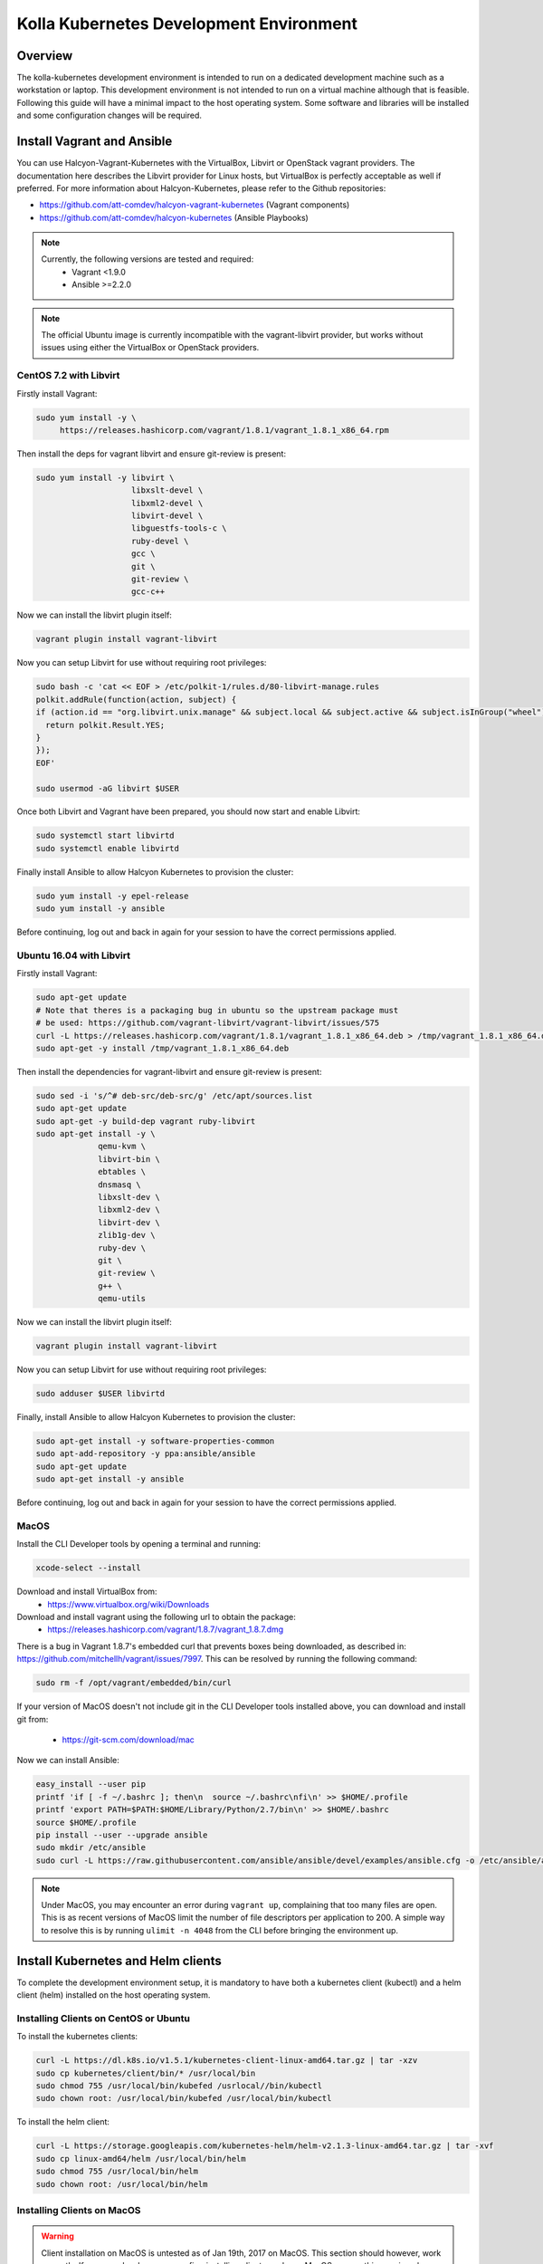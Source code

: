 .. development_environment:

==========================================
Kolla Kubernetes Development Environment
==========================================

Overview
========

The kolla-kubernetes development environment is intended to run on a dedicated
development machine such as a workstation or laptop. This development
environment is not intended to run on a virtual machine although that
is feasible.  Following this guide will have a minimal impact to the host
operating system. Some software and libraries will be installed and some
configuration changes will be required.

Install Vagrant and Ansible
===========================

You can use Halcyon-Vagrant-Kubernetes with the VirtualBox, Libvirt or OpenStack
vagrant providers. The documentation here describes the Libvirt provider for
Linux hosts, but VirtualBox is perfectly acceptable as well if preferred. For
more information about Halcyon-Kubernetes, please refer to the Github
repositories:

* https://github.com/att-comdev/halcyon-vagrant-kubernetes (Vagrant components)

* https://github.com/att-comdev/halcyon-kubernetes (Ansible Playbooks)


.. note::

   Currently, the following versions are tested and required:
     * Vagrant <1.9.0
     * Ansible >=2.2.0



.. note::

   The official Ubuntu image is currently incompatible with the vagrant-libvirt
   provider, but works without issues using either the VirtualBox or OpenStack
   providers.


CentOS 7.2 with Libvirt
-----------------------

Firstly install Vagrant:

.. path .
.. code-block:: console

    sudo yum install -y \
         https://releases.hashicorp.com/vagrant/1.8.1/vagrant_1.8.1_x86_64.rpm

.. end

Then install the deps for vagrant libvirt and ensure git-review is present:

.. path .
.. code-block:: console

    sudo yum install -y libvirt \
                        libxslt-devel \
                        libxml2-devel \
                        libvirt-devel \
                        libguestfs-tools-c \
                        ruby-devel \
                        gcc \
                        git \
                        git-review \
                        gcc-c++

.. end

Now we can install the libvirt plugin itself:

.. path .
.. code-block:: console

    vagrant plugin install vagrant-libvirt

.. end

Now you can setup Libvirt for use without requiring root privileges:

.. path .
.. code-block:: console

    sudo bash -c 'cat << EOF > /etc/polkit-1/rules.d/80-libvirt-manage.rules
    polkit.addRule(function(action, subject) {
    if (action.id == "org.libvirt.unix.manage" && subject.local && subject.active && subject.isInGroup("wheel")) {
      return polkit.Result.YES;
    }
    });
    EOF'

    sudo usermod -aG libvirt $USER

.. end

Once both Libvirt and Vagrant have been prepared, you should now start and enable Libvirt:

.. path .
.. code-block:: console

    sudo systemctl start libvirtd
    sudo systemctl enable libvirtd

.. end

Finally install Ansible to allow Halcyon Kubernetes to provision the cluster:

.. path .
.. code-block:: console

    sudo yum install -y epel-release
    sudo yum install -y ansible

.. end

Before continuing, log out and back in again for your session to have the correct
permissions applied.


Ubuntu 16.04 with Libvirt
-------------------------

Firstly install Vagrant:

.. path .
.. code-block:: console

    sudo apt-get update
    # Note that theres is a packaging bug in ubuntu so the upstream package must
    # be used: https://github.com/vagrant-libvirt/vagrant-libvirt/issues/575
    curl -L https://releases.hashicorp.com/vagrant/1.8.1/vagrant_1.8.1_x86_64.deb > /tmp/vagrant_1.8.1_x86_64.deb
    sudo apt-get -y install /tmp/vagrant_1.8.1_x86_64.deb

.. end

Then install the dependencies for vagrant-libvirt and ensure git-review is present:

.. path .
.. code-block:: console

    sudo sed -i 's/^# deb-src/deb-src/g' /etc/apt/sources.list
    sudo apt-get update
    sudo apt-get -y build-dep vagrant ruby-libvirt
    sudo apt-get install -y \
                 qemu-kvm \
                 libvirt-bin \
                 ebtables \
                 dnsmasq \
                 libxslt-dev \
                 libxml2-dev \
                 libvirt-dev \
                 zlib1g-dev \
                 ruby-dev \
                 git \
                 git-review \
                 g++ \
                 qemu-utils

.. end

Now we can install the libvirt plugin itself:

.. path .
.. code-block:: console

    vagrant plugin install vagrant-libvirt

.. end

Now you can setup Libvirt for use without requiring root privileges:

.. path .
.. code-block:: console

    sudo adduser $USER libvirtd

.. end

Finally, install Ansible to allow Halcyon Kubernetes to provision the cluster:

.. path .
.. code-block:: console

    sudo apt-get install -y software-properties-common
    sudo apt-add-repository -y ppa:ansible/ansible
    sudo apt-get update
    sudo apt-get install -y ansible

.. end

Before continuing, log out and back in again for your session to have the correct
permissions applied.


MacOS
----------

Install the CLI Developer tools by opening a terminal and running:

.. path .
.. code-block:: console

    xcode-select --install

.. end

Download and install VirtualBox from:
 * https://www.virtualbox.org/wiki/Downloads

Download and install vagrant using the following url to obtain the package:
 * https://releases.hashicorp.com/vagrant/1.8.7/vagrant_1.8.7.dmg
There is a bug in Vagrant 1.8.7's embedded curl that prevents boxes being
downloaded, as described in: https://github.com/mitchellh/vagrant/issues/7997.
This can be resolved by running the following command:

.. path .
.. code-block:: console

    sudo rm -f /opt/vagrant/embedded/bin/curl

.. end


If your version of MacOS doesn't not include git in the CLI Developer tools
installed above, you can download and install git from:
 * https://git-scm.com/download/mac

Now we can install Ansible:

.. path .
.. code-block:: console

    easy_install --user pip
    printf 'if [ -f ~/.bashrc ]; then\n  source ~/.bashrc\nfi\n' >> $HOME/.profile
    printf 'export PATH=$PATH:$HOME/Library/Python/2.7/bin\n' >> $HOME/.bashrc
    source $HOME/.profile
    pip install --user --upgrade ansible
    sudo mkdir /etc/ansible
    sudo curl -L https://raw.githubusercontent.com/ansible/ansible/devel/examples/ansible.cfg -o /etc/ansible/ansible.cfg

.. end



.. note::

   Under MacOS, you may encounter an error during ``vagrant up``, complaining
   that too many files are open. This is as recent versions of MacOS limit the
   number of file descriptors per application to 200. A simple way to resolve
   this is by running ``ulimit -n 4048`` from the CLI before bringing the
   environment up.

Install Kubernetes and Helm clients
===================================

To complete the development environment setup, it is mandatory to have
both a kubernetes client (kubectl) and a helm client (helm) installed on
the host operating system.

Installing Clients on CentOS or Ubuntu
--------------------------------------

To install the kubernetes clients:

.. code-block:: console

    curl -L https://dl.k8s.io/v1.5.1/kubernetes-client-linux-amd64.tar.gz | tar -xzv
    sudo cp kubernetes/client/bin/* /usr/local/bin
    sudo chmod 755 /usr/local/bin/kubefed /usrlocal//bin/kubectl
    sudo chown root: /usr/local/bin/kubefed /usr/local/bin/kubectl

.. end

To install the helm client:

.. code-block:: console

    curl -L https://storage.googleapis.com/kubernetes-helm/helm-v2.1.3-linux-amd64.tar.gz | tar -xvf
    sudo cp linux-amd64/helm /usr/local/bin/helm
    sudo chmod 755 /usr/local/bin/helm
    sudo chown root: /usr/local/bin/helm

.. end

Installing Clients on MacOS
---------------------------

.. warning::

   Client installation on MacOS is untested as of Jan 19th, 2017 on MacOS. This
   section should however, work correctly.  If you as a developer can confirm
   installing clients works on MacOS remove this warning please.

To install the kubernetes clients:

.. code-block:: console

    curl -L https://dl.k8s.io/v1.5.1/kubernetes-client-darwin-amd64.tar.gz | tar -xzv
    sudo cp kubernetes/client/bin/* /usr/local/bin
    sudo chmod 755 /usr/local/bin/kubefed /usr/local/bin/kubectl
    sudo chown root: /usr/local/bin/kubefed /usr/local/bin/kubectl

.. end

To install the helm client:

.. code-block:: console

    curl -L https://storage.googleapis.com/kubernetes-helm/helm-v2.1.3-darwin-amd64.tar.gz | tar -xvf
    sudo cp linux-amd64/helm /usr/local/bin/helm
    sudo chmod 755 /usr/local/bin/helm
    sudo chown root: /usr/local/bin/helm

.. end

Setup environment
=================

Clone the repo containing the dev environment:

.. path .
.. code-block:: console

    git clone https://github.com/att-comdev/halcyon-vagrant-kubernetes

.. end


Initialize the ```halcyon-vagrant-kubernetes``` repository:

.. path .
.. code-block:: console

    cd halcyon-vagrant-kubernetes
    git submodule init
    git submodule update

.. end

You can then setup Halcyon Vagrant for Kolla. You can select either ``centos``
or ``ubuntu`` as a guest operating system though currently Ubuntu is only
supported by the Vagrant VirtualBox and OpenStack providers.

.. path .
.. code-block:: console

    ./setup-halcyon.sh \
        --k8s-config kolla \
        --k8s-version v1.5.1 \
        --guest-os centos

.. end


.. note::

   If you need to use a proxy then you should also edit the ``config.rb`` file
   as follows:
    * Set ``proxy_enable = true``
    * Set ``proxy_http`` and ``proxy_https`` values for your proxy
    * Configure ``proxy_no`` as appropriate. ``proxy_no`` should also include
      the ip's of all kube cluster members.
      (i.e. 172.16.35.11,172.16.35.12,172.16.35.13,172.16.35.14)
    * Edit the no_proxy environment variable on your host to include the kube
      master IP (172.16.35.11)


Managing and interacting with the environment
=============================================

Once the environment's dependencies have been resolved and configuration
completed, you can run the following commands to interact with it:

.. path .
.. code-block:: console

    vagrant up         # To create and start your halcyon-kubernetes cluster

    ./get-k8s-creds.sh # To get the k8s credentials for the cluster and setup
                       # kubectl on your host to access it, if you have the helm
                       # client installed on your host this script will also set
                       # up the client to enable you to perform all development
                       # outside of the cluster.

   vagrant ssh kube1   # To ssh into the master node.

   vagrant destroy     # To make it all go away.


.. end


Note that it will take a few minutes for everything to be operational, typically
between 2-5 mins after vagrant/ansible has finished for all services to be
online for my machine (Xeon E3-1240 v3, 32GB, SSD), primarily dependent on
network performance. This is as it takes time for the images to be pulled, and
CNI networking to come up, DNS being usually the last service to become active.


Testing the deployed environment
================================

Test everything works by starting a container with an interactive terminal:

.. path .
.. code-block:: console

    kubectl run -i -t $(uuidgen) --image=busybox --restart=Never

.. end

Once that pod has started and your terminal has connected to it, you can then
test the Kubenetes DNS service (and by extension the CNI SDN layer) by running:

.. path .
.. code-block:: console

    nslookup kubernetes

.. end

To test that helm is working you can run the following:

.. path .
.. code-block:: console

    helm init --client-only
    helm repo update
    helm install stable/mysql --name helm-test
    helm ls
    # and to check via kubectl
    kubectl get all
    # and finally remove the test mysql chart
    helm delete helm-test

.. end

The pods in the above example will not provision and be shown as pending as
there is no dynamic PVC creation within the cluster *yet*.


Setting up Kubernetes for Kolla-Kubernetes deployment
=====================================================

To set the cluster up for developing Kolla-Kubernetes: you will most likely
want to run the following commands to label the nodes for running OpenStack
services:

.. path .
.. code-block:: console

    kubectl get nodes -L kubeadm.alpha.kubernetes.io/role --no-headers | awk '$NF ~ /^<none>/ { print $1}' | while read NODE ; do
    kubectl label node $NODE --overwrite kolla_controller=true
    kubectl label node $NODE --overwrite kolla_compute=true
    done

.. end

This will mark all the workers as being available for both storage and API pods.
